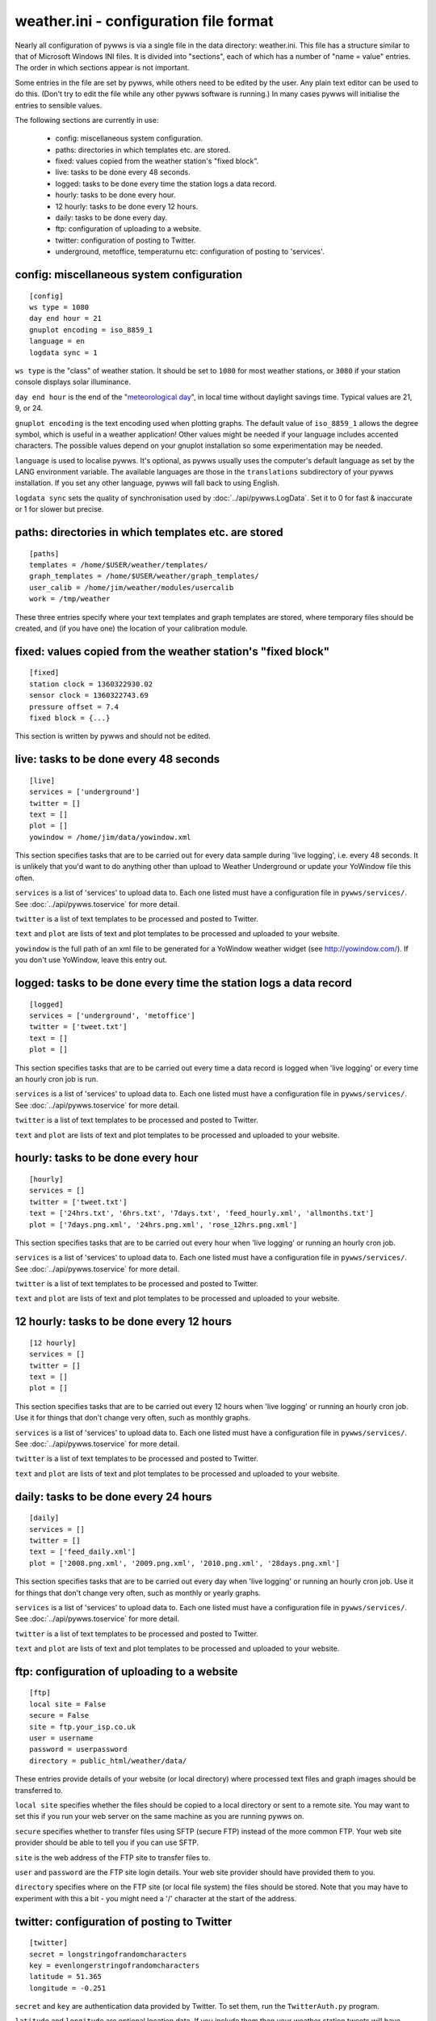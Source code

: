 weather.ini - configuration file format
=======================================

Nearly all configuration of pywws is via a single file in the data
directory: weather.ini. This file has a structure similar to that of
Microsoft Windows INI files. It is divided into "sections", each of which
has a number of "name = value" entries. The order in which sections appear
is not important.

Some entries in the file are set by pywws, while others need to be edited
by the user. Any plain text editor can be used to do this. (Don't try to
edit the file while any other pywws software is running.) In many cases
pywws will initialise the entries to sensible values.

The following sections are currently in use:

  * config: miscellaneous system configuration.
  * paths: directories in which templates etc. are stored.
  * fixed: values copied from the weather station's "fixed block".
  * live: tasks to be done every 48 seconds.
  * logged: tasks to be done every time the station logs a data record.
  * hourly: tasks to be done every hour.
  * 12 hourly: tasks to be done every 12 hours.
  * daily: tasks to be done every day.
  * ftp: configuration of uploading to a website.
  * twitter: configuration of posting to Twitter.
  * underground, metoffice, temperaturnu etc: configuration of posting to 'services'.

config: miscellaneous system configuration
------------------------------------------
::

 [config]
 ws type = 1080
 day end hour = 21
 gnuplot encoding = iso_8859_1
 language = en
 logdata sync = 1

``ws type`` is the "class" of weather station. It should be set to ``1080`` for most weather stations, or ``3080`` if your station console displays solar illuminance.
 
``day end hour`` is the end of the "`meteorological day <http://en.wikipedia.org/wiki/Meteorological_day>`_", in local time without daylight savings time. Typical values are 21, 9, or 24.

``gnuplot encoding`` is the text encoding used when plotting graphs. The default value of ``iso_8859_1`` allows the degree symbol, which is useful in a weather application! Other values might be needed if your language includes accented characters. The possible values depend on your gnuplot installation so some experimentation may be needed.

``language`` is used to localise pywws. It's optional, as pywws usually uses the computer's default language as set by the LANG environment variable. The available languages are those in the ``translations`` subdirectory of your pywws installation. If you set any other language, pywws will fall back to using English.

``logdata sync`` sets the quality of synchronisation used by :doc:`../api/pywws.LogData`. Set it to 0 for fast & inaccurate or 1 for slower but precise.

paths: directories in which templates etc. are stored
-----------------------------------------------------
::

 [paths]
 templates = /home/$USER/weather/templates/
 graph_templates = /home/$USER/weather/graph_templates/
 user_calib = /home/jim/weather/modules/usercalib
 work = /tmp/weather

These three entries specify where your text templates and graph templates are stored, where temporary files should be created, and (if you have one) the location of your calibration module.

fixed: values copied from the weather station's "fixed block"
-------------------------------------------------------------
::

 [fixed]
 station clock = 1360322930.02
 sensor clock = 1360322743.69
 pressure offset = 7.4
 fixed block = {...}

This section is written by pywws and should not be edited.

live: tasks to be done every 48 seconds
---------------------------------------
::

 [live]
 services = ['underground']
 twitter = []
 text = []
 plot = []
 yowindow = /home/jim/data/yowindow.xml

This section specifies tasks that are to be carried out for every data sample during 'live logging', i.e. every 48 seconds. It is unlikely that you'd want to do anything other than upload to Weather Underground or update your YoWindow file this often.

``services`` is a list of 'services' to upload data to. Each one listed must have a configuration file in ``pywws/services/``. See :doc:`../api/pywws.toservice` for more detail.

``twitter`` is a list of text templates to be processed and posted to Twitter.

``text`` and ``plot`` are lists of text and plot templates to be processed and uploaded to your website.

``yowindow`` is the full path of an xml file to be generated for a YoWindow weather widget (see http://yowindow.com/). If you don't use YoWindow, leave this entry out.

logged: tasks to be done every time the station logs a data record
------------------------------------------------------------------
::

 [logged]
 services = ['underground', 'metoffice']
 twitter = ['tweet.txt']
 text = []
 plot = []

This section specifies tasks that are to be carried out every time a data record is logged when 'live logging' or every time an hourly cron job is run.

``services`` is a list of 'services' to upload data to. Each one listed must have a configuration file in ``pywws/services/``. See :doc:`../api/pywws.toservice` for more detail.

``twitter`` is a list of text templates to be processed and posted to Twitter.

``text`` and ``plot`` are lists of text and plot templates to be processed and uploaded to your website.

hourly: tasks to be done every hour
-----------------------------------
::

 [hourly]
 services = []
 twitter = ['tweet.txt']
 text = ['24hrs.txt', '6hrs.txt', '7days.txt', 'feed_hourly.xml', 'allmonths.txt']
 plot = ['7days.png.xml', '24hrs.png.xml', 'rose_12hrs.png.xml']

This section specifies tasks that are to be carried out every hour when 'live logging' or running an hourly cron job.

``services`` is a list of 'services' to upload data to. Each one listed must have a configuration file in ``pywws/services/``. See :doc:`../api/pywws.toservice` for more detail.

``twitter`` is a list of text templates to be processed and posted to Twitter.

``text`` and ``plot`` are lists of text and plot templates to be processed and uploaded to your website.

12 hourly: tasks to be done every 12 hours
------------------------------------------
::

 [12 hourly]
 services = []
 twitter = []
 text = []
 plot = []

This section specifies tasks that are to be carried out every 12 hours when 'live logging' or running an hourly cron job. Use it for things that don't change very often, such as monthly graphs.

``services`` is a list of 'services' to upload data to. Each one listed must have a configuration file in ``pywws/services/``. See :doc:`../api/pywws.toservice` for more detail.

``twitter`` is a list of text templates to be processed and posted to Twitter.

``text`` and ``plot`` are lists of text and plot templates to be processed and uploaded to your website.

daily: tasks to be done every 24 hours
--------------------------------------
::

 [daily]
 services = []
 twitter = []
 text = ['feed_daily.xml']
 plot = ['2008.png.xml', '2009.png.xml', '2010.png.xml', '28days.png.xml']

This section specifies tasks that are to be carried out every day when 'live logging' or running an hourly cron job. Use it for things that don't change very often, such as monthly or yearly graphs.

``services`` is a list of 'services' to upload data to. Each one listed must have a configuration file in ``pywws/services/``. See :doc:`../api/pywws.toservice` for more detail.

``twitter`` is a list of text templates to be processed and posted to Twitter.

``text`` and ``plot`` are lists of text and plot templates to be processed and uploaded to your website.

ftp: configuration of uploading to a website
--------------------------------------------
::

 [ftp]
 local site = False
 secure = False
 site = ftp.your_isp.co.uk
 user = username
 password = userpassword
 directory = public_html/weather/data/

These entries provide details of your website (or local directory) where processed text files and graph images should be transferred to.

``local site`` specifies whether the files should be copied to a local directory or sent to a remote site. You may want to set this if you run your web server on the same machine as you are running pywws on.

``secure`` specifies whether to transfer files using SFTP (secure FTP) instead of the more common FTP. Your web site provider should be able to tell you if you can use SFTP.

``site`` is the web address of the FTP site to transfer files to.

``user`` and ``password`` are the FTP site login details. Your web site provider should have provided them to you.

``directory`` specifies where on the FTP site (or local file system) the files should be stored. Note that you may have to experiment with this a bit - you might need a '/' character at the start of the address.

twitter: configuration of posting to Twitter
--------------------------------------------
::

 [twitter]
 secret = longstringofrandomcharacters
 key = evenlongerstringofrandomcharacters
 latitude = 51.365
 longitude = -0.251

``secret`` and ``key`` are authentication data provided by Twitter. To set them, run the ``TwitterAuth.py`` program.

``latitude`` and ``longitude`` are optional location data. If you include them then your weather station tweets will have location information so users can see where your weather station is. It might also enable people to find your weather station tweets if they search by location.

underground, metoffice, temperaturnu etc: configuration of posting to 'services'
--------------------------------------------------------------------------------
::

 [underground]
 station = IXYZABA5
 password = secret
 last update = 2010-09-27 19:45:24

These sections contain information such as passwords and station IDs needed to upload data to weather services. The names of the data entries depend on the service. The example shown is for Weather Underground.

``station`` is the PWS ID allocated to your weather station by Weather Underground.

``password`` is your Weather Underground password.

``last update`` is set by pywws when you upload to a weather service.

